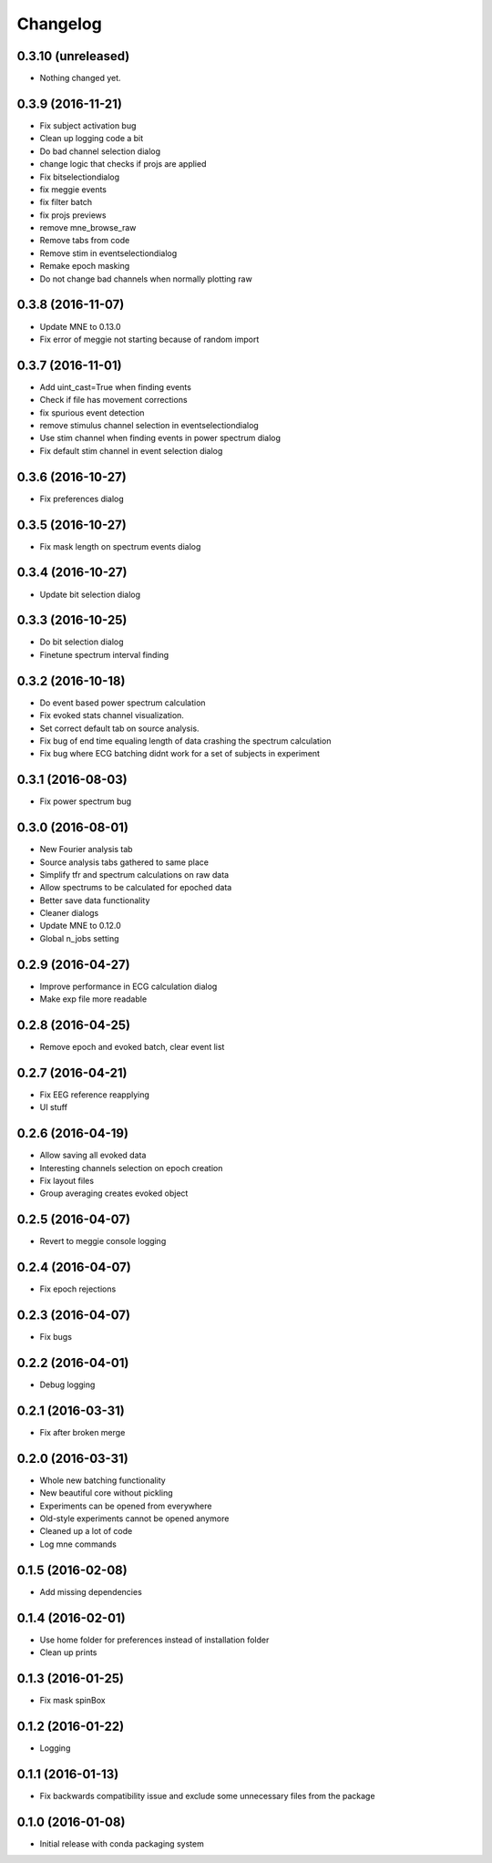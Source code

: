 Changelog
=========

0.3.10 (unreleased)
------------------

- Nothing changed yet.

0.3.9 (2016-11-21)
------------------

- Fix subject activation bug
- Clean up logging code a bit
- Do bad channel selection dialog
- change logic that checks if projs are applied
- Fix bitselectiondialog
- fix meggie events
- fix filter batch
- fix projs previews
- remove mne_browse_raw
- Remove tabs from code
- Remove stim in eventselectiondialog
- Remake epoch masking
- Do not change bad channels when normally plotting raw

0.3.8 (2016-11-07)
------------------

- Update MNE to 0.13.0
- Fix error of meggie not starting because of random import

0.3.7 (2016-11-01)
------------------

- Add uint_cast=True when finding events
- Check if file has movement corrections
- fix spurious event detection
- remove stimulus channel selection in eventselectiondialog
- Use stim channel when finding events in power spectrum dialog
- Fix default stim channel in event selection dialog

0.3.6 (2016-10-27)
------------------

- Fix preferences dialog

0.3.5 (2016-10-27)
------------------

- Fix mask length on spectrum events dialog

0.3.4 (2016-10-27)
------------------

- Update bit selection dialog

0.3.3 (2016-10-25)
------------------

- Do bit selection dialog
- Finetune spectrum interval finding

0.3.2 (2016-10-18)
------------------

- Do event based power spectrum calculation
- Fix evoked stats channel visualization.
- Set correct default tab on source analysis.
- Fix bug of end time equaling length of data crashing the spectrum calculation
- Fix bug where ECG batching didnt work for a set of subjects in experiment

0.3.1 (2016-08-03)
------------------

- Fix power spectrum bug

0.3.0 (2016-08-01)
------------------

- New Fourier analysis tab
- Source analysis tabs gathered to same place
- Simplify tfr and spectrum calculations on raw data
- Allow spectrums to be calculated for epoched data
- Better save data functionality
- Cleaner dialogs
- Update MNE to 0.12.0
- Global n_jobs setting

0.2.9 (2016-04-27)
------------------

- Improve performance in ECG calculation dialog
- Make exp file more readable

0.2.8 (2016-04-25)
------------------

- Remove epoch and evoked batch, clear event list

0.2.7 (2016-04-21)
------------------

- Fix EEG reference reapplying
- UI stuff

0.2.6 (2016-04-19)
------------------

- Allow saving all evoked data
- Interesting channels selection on epoch creation
- Fix layout files
- Group averaging creates evoked object

0.2.5 (2016-04-07)
------------------

- Revert to meggie console logging

0.2.4 (2016-04-07)
------------------

- Fix epoch rejections

0.2.3 (2016-04-07)
------------------

- Fix bugs

0.2.2 (2016-04-01)
------------------

- Debug logging

0.2.1 (2016-03-31)
------------------

- Fix after broken merge

0.2.0 (2016-03-31)
------------------

- Whole new batching functionality
- New beautiful core without pickling
- Experiments can be opened from everywhere
- Old-style experiments cannot be opened anymore
- Cleaned up a lot of code
- Log mne commands

0.1.5 (2016-02-08)
------------------

- Add missing dependencies 

0.1.4 (2016-02-01)
------------------

- Use home folder for preferences instead of installation folder
- Clean up prints

0.1.3 (2016-01-25)
------------------

- Fix mask spinBox

0.1.2 (2016-01-22)
------------------

- Logging 

0.1.1 (2016-01-13)
------------------

- Fix backwards compatibility issue and exclude some unnecessary files from the package


0.1.0 (2016-01-08)
------------------

- Initial release with conda packaging system
